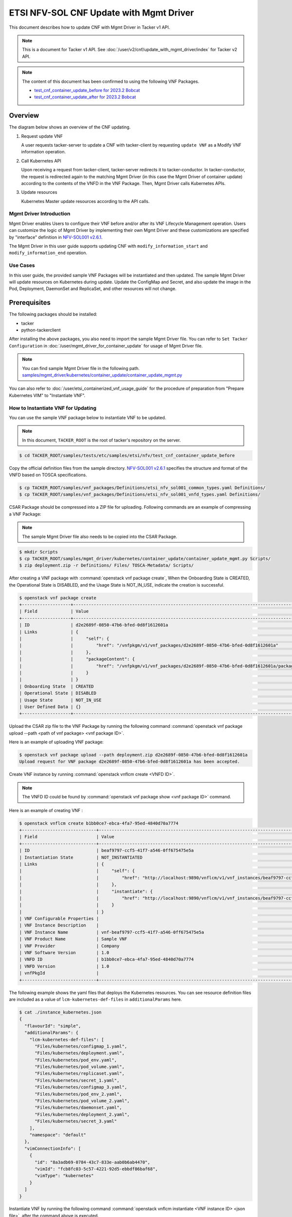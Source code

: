 ========================================
ETSI NFV-SOL CNF Update with Mgmt Driver
========================================

This document describes how to update CNF with Mgmt Driver
in Tacker v1 API.

.. note::

  This is a document for Tacker v1 API.
  See :doc:`/user/v2/cnf/update_with_mgmt_driver/index`
  for Tacker v2 API.


.. note::

  The content of this document has been confirmed to
  using the following VNF Packages.

  * `test_cnf_container_update_before for 2023.2 Bobcat`_
  * `test_cnf_container_update_after for 2023.2 Bobcat`_


Overview
--------

The diagram below shows an overview of the CNF updating.

1. Request update VNF

   A user requests tacker-server to update a CNF with tacker-client
   by requesting ``update VNF`` as a Modify VNF information operation.

2. Call Kubernetes API

   Upon receiving a request from tacker-client, tacker-server redirects it to
   tacker-conductor. In tacker-conductor, the request is redirected again to
   the matching Mgmt Driver (in this case the Mgmt Driver of container update)
   according to the contents of the VNFD in the VNF Package. Then, Mgmt Driver
   calls Kubernetes APIs.

3. Update resources

   Kubernetes Master update resources according to the API calls.

.. figure:: /_images/mgmt_driver_for_container_update.png


Mgmt Driver Introduction
~~~~~~~~~~~~~~~~~~~~~~~~

Mgmt Driver enables Users to configure their VNF before and/or after
its VNF Lifecycle Management operation. Users can customize the logic
of Mgmt Driver by implementing their own Mgmt Driver and these
customizations are specified by "interface" definition in
`NFV-SOL001 v2.6.1`_.

The Mgmt Driver in this user guide supports updating CNF with
``modify_information_start`` and ``modify_information_end`` operation.


Use Cases
~~~~~~~~~

In this user guide, the provided sample VNF Packages will be instantiated
and then updated. The sample Mgmt Driver will update resources on
Kubernetes during update. Update the ConfigMap and Secret, and also
update the image in the Pod, Deployment, DaemonSet and ReplicaSet, and other
resources will not change.


Prerequisites
-------------

The following packages should be installed:

* tacker
* python-tackerclient

After installing the above packages, you also need
to import the sample Mgmt Driver file. You can refer to
``Set Tacker Configuration`` in
:doc:`/user/mgmt_driver_for_container_update` for usage of
Mgmt Driver file.

.. note::

  You can find sample Mgmt Driver file in the following path.
  `samples/mgmt_driver/kubernetes/container_update/container_update_mgmt.py`_


You can also refer to :doc:`/user/etsi_containerized_vnf_usage_guide`
for the procedure of preparation from "Prepare Kubernetes VIM" to
"Instantiate VNF".


How to Instantiate VNF for Updating
~~~~~~~~~~~~~~~~~~~~~~~~~~~~~~~~~~~~

You can use the sample VNF package below to instantiate VNF to be updated.

.. note::

  In this document, ``TACKER_ROOT`` is the root of tacker's repository on
  the server.


.. code-block:: console

  $ cd TACKER_ROOT/samples/tests/etc/samples/etsi/nfv/test_cnf_container_update_before

Copy the official definition files from the sample directory.
`NFV-SOL001 v2.6.1`_ specifies the structure and format of the VNFD
based on TOSCA specifications.

.. code-block:: console

  $ cp TACKER_ROOT/samples/vnf_packages/Definitions/etsi_nfv_sol001_common_types.yaml Definitions/
  $ cp TACKER_ROOT/samples/vnf_packages/Definitions/etsi_nfv_sol001_vnfd_types.yaml Definitions/


CSAR Package should be compressed into a ZIP file for uploading.
Following commands are an example of compressing a VNF Package:

.. note::

  The sample Mgmt Driver file also needs to be copied into the CSAR Package.


.. code-block:: console

  $ mkdir Scripts
  $ cp TACKER_ROOT/samples/mgmt_driver/kubernetes/container_update/container_update_mgmt.py Scripts/
  $ zip deployment.zip -r Definitions/ Files/ TOSCA-Metadata/ Scripts/


After creating a VNF package with :command:`openstack vnf package create`,
When the Onboarding State is CREATED, the Operational
State is DISABLED, and the Usage State is NOT_IN_USE, indicate the creation is
successful.

.. code-block:: console

  $ openstack vnf package create
  +-------------------+-------------------------------------------------------------------------------------------------+
  | Field             | Value                                                                                           |
  +-------------------+-------------------------------------------------------------------------------------------------+
  | ID                | d2e2689f-0850-47b6-bfed-0d8f1612601a                                                            |
  | Links             | {                                                                                               |
  |                   |     "self": {                                                                                   |
  |                   |         "href": "/vnfpkgm/v1/vnf_packages/d2e2689f-0850-47b6-bfed-0d8f1612601a"                 |
  |                   |     },                                                                                          |
  |                   |     "packageContent": {                                                                         |
  |                   |         "href": "/vnfpkgm/v1/vnf_packages/d2e2689f-0850-47b6-bfed-0d8f1612601a/package_content" |
  |                   |     }                                                                                           |
  |                   | }                                                                                               |
  | Onboarding State  | CREATED                                                                                         |
  | Operational State | DISABLED                                                                                        |
  | Usage State       | NOT_IN_USE                                                                                      |
  | User Defined Data | {}                                                                                              |
  +-------------------+-------------------------------------------------------------------------------------------------+


Upload the CSAR zip file to the VNF Package by running the following command
:command:`openstack vnf package upload --path <path of vnf package> <vnf package ID>`.

Here is an example of uploading VNF package:

.. code-block:: console

  $ openstack vnf package upload --path deployment.zip d2e2689f-0850-47b6-bfed-0d8f1612601a
  Upload request for VNF package d2e2689f-0850-47b6-bfed-0d8f1612601a has been accepted.


Create VNF instance by running :command:`openstack vnflcm create <VNFD ID>`.

.. note::

    The VNFD ID could be found by
    :command:`openstack vnf package show <vnf package ID>` command.


Here is an example of creating VNF :

.. code-block:: console

  $ openstack vnflcm create b1bb0ce7-ebca-4fa7-95ed-4840d70a7774
  +-----------------------------+------------------------------------------------------------------------------------------------------------------+
  | Field                       | Value                                                                                                            |
  +-----------------------------+------------------------------------------------------------------------------------------------------------------+
  | ID                          | beaf9797-ccf5-41f7-a546-0ff675475e5a                                                                             |
  | Instantiation State         | NOT_INSTANTIATED                                                                                                 |
  | Links                       | {                                                                                                                |
  |                             |     "self": {                                                                                                    |
  |                             |         "href": "http://localhost:9890/vnflcm/v1/vnf_instances/beaf9797-ccf5-41f7-a546-0ff675475e5a"             |
  |                             |     },                                                                                                           |
  |                             |     "instantiate": {                                                                                             |
  |                             |         "href": "http://localhost:9890/vnflcm/v1/vnf_instances/beaf9797-ccf5-41f7-a546-0ff675475e5a/instantiate" |
  |                             |     }                                                                                                            |
  |                             | }                                                                                                                |
  | VNF Configurable Properties |                                                                                                                  |
  | VNF Instance Description    |                                                                                                                  |
  | VNF Instance Name           | vnf-beaf9797-ccf5-41f7-a546-0ff675475e5a                                                                         |
  | VNF Product Name            | Sample VNF                                                                                                       |
  | VNF Provider                | Company                                                                                                          |
  | VNF Software Version        | 1.0                                                                                                              |
  | VNFD ID                     | b1bb0ce7-ebca-4fa7-95ed-4840d70a7774                                                                             |
  | VNFD Version                | 1.0                                                                                                              |
  | vnfPkgId                    |                                                                                                                  |
  +-----------------------------+------------------------------------------------------------------------------------------------------------------+


The following example shows the yaml files that deploys the Kubernetes
resources.
You can see resource definition files are included as a value of
``lcm-kubernetes-def-files`` in ``additionalParams`` here.

.. code-block:: console

  $ cat ./instance_kubernetes.json
  {
    "flavourId": "simple",
    "additionalParams": {
      "lcm-kubernetes-def-files": [
        "Files/kubernetes/configmap_1.yaml",
        "Files/kubernetes/deployment.yaml",
        "Files/kubernetes/pod_env.yaml",
        "Files/kubernetes/pod_volume.yaml",
        "Files/kubernetes/replicaset.yaml",
        "Files/kubernetes/secret_1.yaml",
        "Files/kubernetes/configmap_3.yaml",
        "Files/kubernetes/pod_env_2.yaml",
        "Files/kubernetes/pod_volume_2.yaml",
        "Files/kubernetes/daemonset.yaml",
        "Files/kubernetes/deployment_2.yaml",
        "Files/kubernetes/secret_3.yaml"
      ],
      "namespace": "default"
    },
    "vimConnectionInfo": [
      {
        "id": "8a3adb69-0784-43c7-833e-aab0b6ab4470",
        "vimId": "fcb8fc03-5c57-4221-92d5-ebbdf86baf68",
        "vimType": "kubernetes"
      }
    ]
  }


Instantiate VNF by running the following command
:command:`openstack vnflcm instantiate <VNF instance ID> <json file>`,
after the command above is executed.

.. code-block:: console

  $ openstack vnflcm instantiate beaf9797-ccf5-41f7-a546-0ff675475e5a instance_kubernetes.json
  Instantiate request for VNF Instance beaf9797-ccf5-41f7-a546-0ff675475e5a has been accepted.


CNF Updating Procedure
-----------------------

As mentioned in `Prerequisites`_, the VNF must be instantiated before
performing updating.

Next, the user can use the original vnf package as a template to make a new
vnf package, in which the yaml of ConfigMap, Secret, Pod, Deployment, DaemonSet
and ReplicaSet can be changed.

.. note::

  * The yaml of ConfigMap and Secret can be changed. The kind, namespace
    and name cannot be changed, but the file name and file path can
    be changed.
  * The yaml of Pod, Deployment, DaemonSet and ReplicaSet can also be
    changed, but only the image field can be changed, and no other fields can
    be changed.
  * No other yaml is allowed to be changed.
  * If changes other than images are made to the yaml of Pod, Deployment,
    DaemonSet and ReplicaSet, those will not take effect. However, if heal
    entire VNF at this time, the resource will be based on the new yaml
    during the instantiation, and all changes will take effect.


Then after creating and uploading the new vnf package, you can perform the
update operation.
After the update, the Mgmt Driver will restart the pod to update and
recreate the deployment, DaemonSet and ReplicaSet to update.

.. note::

  This document provides the new vnf package,
  `samples/tests/etc/samples/etsi/nfv/test_cnf_container_update_after`_


Details of CLI commands are described in :doc:`/cli/cli-etsi-vnflcm`.


How to Update CNF
~~~~~~~~~~~~~~~~~

Execute Update CLI command and check the status of the resources
before and after updating.

This is to confirm that the resources deployed in Kubernetes are updated
after update CNF.
The following is an example of the entire process.
The resources information before update:

* ConfigMap

  .. code-block:: console

    $ kubectl get configmaps
    NAME               DATA   AGE
    cm-data            1      10m
    cm-data3           1      10m
    kube-root-ca.crt   1      26d
    $
    $ kubectl describe configmaps cm-data
    Name:         cm-data
    Namespace:    default
    Labels:       <none>
    Annotations:  <none>

    Data
    ====
    cmKey1.txt:
    ----
    configmap data
    foo
    bar

    BinaryData
    ====

    Events:  <none>
    $
    $ kubectl describe configmaps cm-data3
    Name:         cm-data3
    Namespace:    default
    Labels:       <none>
    Annotations:  <none>

    Data
    ====
    cmKey1.txt:
    ----
    configmap data
    foo
    bar

    BinaryData
    ====

    Events:  <none>


* Secret

  .. code-block:: console

    $ kubectl get secrets
    NAME                   TYPE                                  DATA   AGE
    default-token-k8svim   kubernetes.io/service-account-token   3      18h
    secret-data            Opaque                                2      12m
    secret-data3           Opaque                                2      12m
    $
    $ kubectl describe secrets secret-data
    Name:         secret-data
    Namespace:    default
    Labels:       <none>
    Annotations:  <none>

    Type:  Opaque

    Data
    ====
    password:     15 bytes
    secKey1.txt:  15 bytes
    $
    $ kubectl describe secrets secret-data3
    Name:         secret-data3
    Namespace:    default
    Labels:       <none>
    Annotations:  <none>

    Type:  Opaque

    Data
    ====
    password:     15 bytes
    secKey1.txt:  15 bytes


* Pod

  .. code-block:: console

    $ kubectl get pod -o wide
    NAME                                READY   STATUS    RESTARTS   AGE   IP           NODE      NOMINATED NODE   READINESS GATES
    daemonset-vdu5-r6vvl                1/1     Running   0          13m   10.0.0.89    vagrant   <none>           <none>
    deployment2-vdu6-86579d6868-dh57h   1/1     Running   0          13m   10.0.0.112   vagrant   <none>           <none>
    env-test                            1/1     Running   0          13m   10.0.0.118   vagrant   <none>           <none>
    env-test2                           1/1     Running   0          13m   10.0.0.104   vagrant   <none>           <none>
    vdu1-update-6fcf66b5dd-khdbw        1/1     Running   0          13m   10.0.0.90    vagrant   <none>           <none>
    vdu2-update-cqlpw                   1/1     Running   0          13m   10.0.0.102   vagrant   <none>           <none>
    volume-test                         1/1     Running   0          13m   10.0.0.107   vagrant   <none>           <none>
    volume-test2                        1/1     Running   0          13m   10.0.0.109   vagrant   <none>           <none>
    $
    $ kubectl describe pod volume-test
    Name:             volume-test
    Namespace:        default
    ...
    Containers:
      nginx:
        Container ID:   cri-o://dd4972166ad302d20ff105df964546603bbba60c21a08ce45a13b4e5e37c8400
        Image:          nginx
        Image ID:       docker.io/library/nginx@sha256:161ef4b1bf7effb350a2a9625cb2b59f69d54ec6059a8a155a1438d0439c593c
    ...
    Volumes:
      cm-volume:
        Type:      ConfigMap (a volume populated by a ConfigMap)
        Name:      cm-data
        Optional:  false
      sec-volume:
        Type:        Secret (a volume populated by a Secret)
        SecretName:  secret-data
        Optional:    false
    ...
    $
    $ kubectl describe pod volume-test2
    Name:             volume-test2
    Namespace:        default
    ...
    Containers:
      nginx:
        Container ID:   cri-o://1227dda5ddca12b95d9c47883eb9eae5f7d0cedfe0db4d5f5247d5002c2c7636
        Image:          nginx
        Image ID:       docker.io/library/nginx@sha256:161ef4b1bf7effb350a2a9625cb2b59f69d54ec6059a8a155a1438d0439c593c
    ...
    Volumes:
      cm-volume:
        Type:      ConfigMap (a volume populated by a ConfigMap)
        Name:      cm-data3
        Optional:  false
      sec-volume:
        Type:        Secret (a volume populated by a Secret)
        SecretName:  secret-data3
        Optional:    false
    ...


* Deployment

  .. code-block:: console

    $ kubectl get deployments.apps -o wide
    NAME               READY   UP-TO-DATE   AVAILABLE   AGE   CONTAINERS   IMAGES   SELECTOR
    deployment2-vdu6   1/1     1            1           15m   nginx        nginx    app=webserver
    vdu1-update        1/1     1            1           15m   nginx        nginx    app=webserver
    $
    $ kubectl describe pod vdu1-update-6fcf66b5dd-khdbw
    Name:             vdu1-update-6fcf66b5dd-khdbw
    Namespace:        default
    ...
    Containers:
      nginx:
        Container ID:   cri-o://dbe3738cf68cfd223b484dcca6e9355bed59f4e074366a2fb08da9d41772efa0
        Image:          nginx
        Image ID:       docker.io/library/nginx@sha256:161ef4b1bf7effb350a2a9625cb2b59f69d54ec6059a8a155a1438d0439c593c
      ...
      Environment Variables from:
        cm-data      ConfigMap with prefix 'CM_'  Optional: false
        secret-data  Secret with prefix 'SEC_'    Optional: false
      Environment:
        CMENV:   <set to the key 'cmKey1.txt' of config map 'cm-data'>  Optional: false
        SECENV:  <set to the key 'password' in secret 'secret-data'>    Optional: false
    ...
    $
    $ kubectl describe pod deployment2-vdu6-86579d6868-dh57h
    Name:             deployment2-vdu6-86579d6868-dh57h
    Namespace:        default
    ...
    Containers:
      nginx:
        Container ID:   cri-o://2a18bd975ba189e93a6dbafd353b1fe5d17612cf685a51dc4669eaa5b104170d
        Image:          nginx
        Image ID:       docker.io/library/nginx@sha256:161ef4b1bf7effb350a2a9625cb2b59f69d54ec6059a8a155a1438d0439c593c
        ...
        Environment Variables from:
          cm-data3      ConfigMap with prefix 'CM_'  Optional: false
          secret-data3  Secret with prefix 'SEC_'    Optional: false
        Environment:
          CMENV:   <set to the key 'cmKey1.txt' of config map 'cm-data3'>  Optional: false
          SECENV:  <set to the key 'password' in secret 'secret-data3'>    Optional: false
    ...


* DaemonSet

  .. code-block:: console

    $ kubectl get daemonset.apps -o wide
    NAME             DESIRED   CURRENT   READY   UP-TO-DATE   AVAILABLE   NODE SELECTOR   AGE   CONTAINERS   IMAGES   SELECTOR
    daemonset-vdu5   1         1         1       1            1           <none>          16m   nginx        nginx    app=nginx
    $
    $ kubectl describe pod daemonset-vdu5-r6vvl
    Name:             daemonset-vdu5-r6vvl
    Namespace:        default
    ...
    Containers:
      nginx:
        Container ID:   cri-o://a6f53b97124212db820f951bae869fa38d5ad97f3f02eab2fe196d1e4d8af2e2
        Image:          nginx
        Image ID:       docker.io/library/nginx@sha256:161ef4b1bf7effb350a2a9625cb2b59f69d54ec6059a8a155a1438d0439c593c
        ...
        Environment Variables from:
          cm-data      ConfigMap with prefix 'CM_'  Optional: false
          secret-data  Secret with prefix 'SEC_'    Optional: false
        Environment:
          CMENV:   <set to the key 'cmKey1.txt' of config map 'cm-data'>  Optional: false
          SECENV:  <set to the key 'password' in secret 'secret-data'>    Optional: false
    ...


* ReplicaSet

  .. code-block:: console

    $ kubectl get replicaset.apps -o wide
    NAME                          DESIRED   CURRENT   READY   AGE   CONTAINERS   IMAGES   SELECTOR
    deployment2-vdu6-86579d6868   1         1         1       17m   nginx        nginx    app=webserver,pod-template-hash=86579d6868
    vdu1-update-6fcf66b5dd        1         1         1       17m   nginx        nginx    app=webserver,pod-template-hash=6fcf66b5dd
    vdu2-update                   1         1         1       17m   nginx        nginx    app=webserver
    $
    $ kubectl describe pod vdu2-update-cqlpw
    Name:             vdu2-update-cqlpw
    Namespace:        default
    ...
    Containers:
      nginx:
        Container ID:   cri-o://59a9920844d78f75e5facad7284b95f43684059fe5da3708518be5d75643deef
        Image:          nginx
        Image ID:       docker.io/library/nginx@sha256:161ef4b1bf7effb350a2a9625cb2b59f69d54ec6059a8a155a1438d0439c593c
    ...
    Volumes:
      cm-volume:
        Type:      ConfigMap (a volume populated by a ConfigMap)
        Name:      cm-data
        Optional:  false
      sec-volume:
        Type:        Secret (a volume populated by a Secret)
        SecretName:  secret-data
        Optional:    false
    ...


Update CNF can be executed by the following CLI command.

.. code-block:: console

  $ openstack vnflcm update VNF_INSTANCE_ID --I sample_param_file.json


The content of the sample sample_param_file.json in this document is
as follows:

.. code-block:: console

  {
    "vnfdId": "b1bb0ce7-ebca-4fa7-95ed-4840d70a8883",
    "vnfInstanceName": "update_vnf_after",
    "metadata": {
      "configmap_secret_paths": [
        "Files/kubernetes/configmap_2.yaml",
        "Files/kubernetes/secret_2.yaml"
      ]
    }
  }


.. note::

  * If you want to update ConfigMap and Secret, not only need to update
    their yaml, but also need to specify the updated yaml file path in
    the metadata field of the request input parameter.

  * The ``configmap_secret_paths`` specified in metadata is not stored in the
    VnfInstance DB.


Here is an example of updating CNF:

.. code-block:: console

  $ openstack vnflcm update beaf9797-ccf5-41f7-a546-0ff675475e5a --I sample_param_file.json
  Update vnf:beaf9797-ccf5-41f7-a546-0ff675475e5a


The resources information after update:

* ConfigMap

  .. code-block:: console

    $ kubectl describe configmaps cm-data
    Name:         cm-data
    Namespace:    default
    Labels:       <none>
    Annotations:  <none>

    Data
    ====
    cmKey1.txt:
    ----
    configmap2 data2
    foo2
    bar2

    BinaryData
    ====

    Events:  <none>
    $
    $ kubectl describe configmaps cm-data3
    Name:         cm-data3
    Namespace:    default
    Labels:       <none>
    Annotations:  <none>

    Data
    ====
    cmKey1.txt:
    ----
    configmap data
    foo
    bar

    BinaryData
    ====

    Events:  <none>


* Secret

  .. code-block:: console

    $ kubectl describe secrets secret-data
    Name:         secret-data
    Namespace:    default
    Labels:       <none>
    Annotations:  <none>

    Type:  Opaque

    Data
    ====
    password:     16 bytes
    secKey1.txt:  18 bytes
    $
    $ kubectl describe secrets secret-data3
    Name:         secret-data3
    Namespace:    default
    Labels:       <none>
    Annotations:  <none>

    Type:  Opaque

    Data
    ====
    password:     15 bytes
    secKey1.txt:  15 bytes


* Pod

  .. code-block:: console

    $ kubectl get pod -o wide
    NAME                                READY   STATUS    RESTARTS       AGE    IP           NODE      NOMINATED NODE   READINESS GATES
    daemonset-vdu5-6nrgg                1/1     Running   0              7m3s   10.0.0.92    vagrant   <none>           <none>
    deployment2-vdu6-86579d6868-dh57h   1/1     Running   0              27m    10.0.0.112   vagrant   <none>           <none>
    env-test                            1/1     Running   1 (7m6s ago)   27m    10.0.0.118   vagrant   <none>           <none>
    env-test2                           1/1     Running   0              27m    10.0.0.104   vagrant   <none>           <none>
    vdu1-update-5d87858fc6-hxqlt        1/1     Running   0              7m6s   10.0.0.103   vagrant   <none>           <none>
    vdu2-update-z4t48                   1/1     Running   0              7m6s   10.0.0.122   vagrant   <none>           <none>
    volume-test                         1/1     Running   1 (7m6s ago)   27m    10.0.0.107   vagrant   <none>           <none>
    volume-test2                        1/1     Running   0              27m    10.0.0.109   vagrant   <none>           <none>
    $
    $ kubectl describe pod volume-test
    Name:             volume-test
    Namespace:        default
    ...
    Containers:
      nginx:
        Container ID:   cri-o://832b9df0c03b01a16710ea7b19be5dbff5dcf81fbccb080824795e0c3dd4e5ae
        Image:          cirros
        Image ID:       docker.io/library/cirros@sha256:6b2d9f5341bce2b1fb29669ff46744a145079ccc6a674849de3a4946ec3d8ffb
    ...
    Volumes:
      cm-volume:
        Type:      ConfigMap (a volume populated by a ConfigMap)
        Name:      cm-data
        Optional:  false
      sec-volume:
        Type:        Secret (a volume populated by a Secret)
        SecretName:  secret-data
        Optional:    false
    ...
    $
    $ kubectl describe pod volume-test2
    Name:             volume-test2
    Namespace:        default
    ...
    Containers:
      nginx:
        Container ID:   cri-o://1227dda5ddca12b95d9c47883eb9eae5f7d0cedfe0db4d5f5247d5002c2c7636
        Image:          nginx
        Image ID:       docker.io/library/nginx@sha256:161ef4b1bf7effb350a2a9625cb2b59f69d54ec6059a8a155a1438d0439c593c
    ...
    Volumes:
      cm-volume:
        Type:      ConfigMap (a volume populated by a ConfigMap)
        Name:      cm-data3
        Optional:  false
      sec-volume:
        Type:        Secret (a volume populated by a Secret)
        SecretName:  secret-data3
        Optional:    false
    ...


* Deployment

  .. code-block:: console

    $ kubectl get deployments.apps -o wide
    NAME               READY   UP-TO-DATE   AVAILABLE   AGE   CONTAINERS   IMAGES   SELECTOR
    deployment2-vdu6   1/1     1            1           33m   nginx        nginx    app=webserver
    vdu1-update        1/1     1            1           33m   nginx        cirros   app=webserver
    $
    $ kubectl describe pod vdu1-update-5d87858fc6-hxqlt
    Name:             vdu1-update-5d87858fc6-hxqlt
    Namespace:        default
    ...
    Containers:
      nginx:
        Container ID:   cri-o://4a7b4a264f76b775c2740ed0a6debf77a02c097f15b2ae10fa999718d42afd8d
        Image:          cirros
        Image ID:       docker.io/library/cirros@sha256:6b2d9f5341bce2b1fb29669ff46744a145079ccc6a674849de3a4946ec3d8ffb
        ...
        Environment Variables from:
          cm-data      ConfigMap with prefix 'CM_'  Optional: false
          secret-data  Secret with prefix 'SEC_'    Optional: false
        Environment:
          CMENV:   <set to the key 'cmKey1.txt' of config map 'cm-data'>  Optional: false
          SECENV:  <set to the key 'password' in secret 'secret-data'>    Optional: false
    ...
    $
    $ kubectl describe pod deployment2-vdu6-86579d6868-dh57h
    Name:             deployment2-vdu6-86579d6868-dh57h
    Namespace:        default
    ...
    Containers:
      nginx:
        Container ID:   cri-o://2a18bd975ba189e93a6dbafd353b1fe5d17612cf685a51dc4669eaa5b104170d
        Image:          nginx
        Image ID:       docker.io/library/nginx@sha256:161ef4b1bf7effb350a2a9625cb2b59f69d54ec6059a8a155a1438d0439c593c
        ...
        Environment Variables from:
          cm-data3      ConfigMap with prefix 'CM_'  Optional: false
          secret-data3  Secret with prefix 'SEC_'    Optional: false
        Environment:
          CMENV:   <set to the key 'cmKey1.txt' of config map 'cm-data3'>  Optional: false
          SECENV:  <set to the key 'password' in secret 'secret-data3'>    Optional: false
    ...


* DaemonSet

  .. code-block:: console

    $ kubectl get daemonset.apps -o wide
    NAME             DESIRED   CURRENT   READY   UP-TO-DATE   AVAILABLE   NODE SELECTOR   AGE   CONTAINERS   IMAGES   SELECTOR
    daemonset-vdu5   1         1         1       1            1           <none>          35m   nginx        cirros   app=nginx
    $
    $ kubectl describe pod daemonset-vdu5-6nrgg
    Name:             daemonset-vdu5-6nrgg
    Namespace:        default
    ...
    Containers:
      nginx:
        Container ID:   cri-o://7f18db12324ed751f28201bb0957aff513c93ed6b49d80d896dbac919bff5f30
        Image:          cirros
        Image ID:       docker.io/library/cirros@sha256:6b2d9f5341bce2b1fb29669ff46744a145079ccc6a674849de3a4946ec3d8ffb
        ...
        Environment Variables from:
          cm-data      ConfigMap with prefix 'CM_'  Optional: false
          secret-data  Secret with prefix 'SEC_'    Optional: false
        Environment:
          CMENV:   <set to the key 'cmKey1.txt' of config map 'cm-data'>  Optional: false
          SECENV:  <set to the key 'password' in secret 'secret-data'>    Optional: false
    ...


* ReplicaSet

  .. code-block:: console

    $ kubectl get replicaset.apps -o wide
    NAME                          DESIRED   CURRENT   READY   AGE   CONTAINERS   IMAGES                SELECTOR
    deployment2-vdu6-86579d6868   1         1         1       38m   nginx        nginx                 app=webserver,pod-template-hash=86579d6868
    vdu1-update-5d87858fc6        1         1         1       18m   nginx        cirros                app=webserver,pod-template-hash=5d87858fc6
    vdu1-update-6fcf66b5dd        0         0         0       38m   nginx        nginx                 app=webserver,pod-template-hash=6fcf66b5dd
    vdu2-update                   1         1         1       38m   nginx        nginx                 app=webserver
    $
    $ kubectl describe pod vdu2-update-z4t48
    Name:             vdu2-update-z4t48
    Namespace:        default
    ...
    Containers:
      nginx:
        Container ID:   cri-o://4909dcdf39e101535a603ff5263298f3e52c5993d3822f3a0750860d889f6ebc
        Image:          nginx
        Image ID:       docker.io/library/nginx@sha256:161ef4b1bf7effb350a2a9625cb2b59f69d54ec6059a8a155a1438d0439c593c
    ...
    Volumes:
      cm-volume:
        Type:      ConfigMap (a volume populated by a ConfigMap)
        Name:      cm-data
        Optional:  false
      sec-volume:
        Type:        Secret (a volume populated by a Secret)
        SecretName:  secret-data
        Optional:    false
    ...


You can see that only the Pods are restarted whose ConfigMap/Secret or images
are updated. When it comes to Deployments, DaemonSets and ReplicaSets whose
ConfigMap/Secret or images are updated, their pods will be deleted and
recreated.


.. _NFV-SOL001 v2.6.1: https://www.etsi.org/deliver/etsi_gs/NFV-SOL/001_099/001/02.06.01_60/gs_NFV-SOL001v020601p.pdf
.. _samples/mgmt_driver/kubernetes/container_update/container_update_mgmt.py:
  https://opendev.org/openstack/tacker/src/branch/master/samples/mgmt_driver/kubernetes/container_update/container_update_mgmt.py
.. _samples/tests/etc/samples/etsi/nfv/test_cnf_container_update_before:
  https://opendev.org/openstack/tacker/src/branch/master/samples/tests/etc/samples/etsi/nfv/test_cnf_container_update_before
.. _samples/tests/etc/samples/etsi/nfv/test_cnf_container_update_after:
  https://opendev.org/openstack/tacker/src/branch/master/samples/tests/etc/samples/etsi/nfv/test_cnf_container_update_after
.. _test_cnf_container_update_before for 2023.2 Bobcat:
  https://opendev.org/openstack/tacker/src/branch/stable/2023.2/tacker/tests/etc/samples/etsi/nfv/test_cnf_container_update_before
.. _test_cnf_container_update_after for 2023.2 Bobcat:
  https://opendev.org/openstack/tacker/src/branch/stable/2023.2/tacker/tests/etc/samples/etsi/nfv/test_cnf_container_update_after

